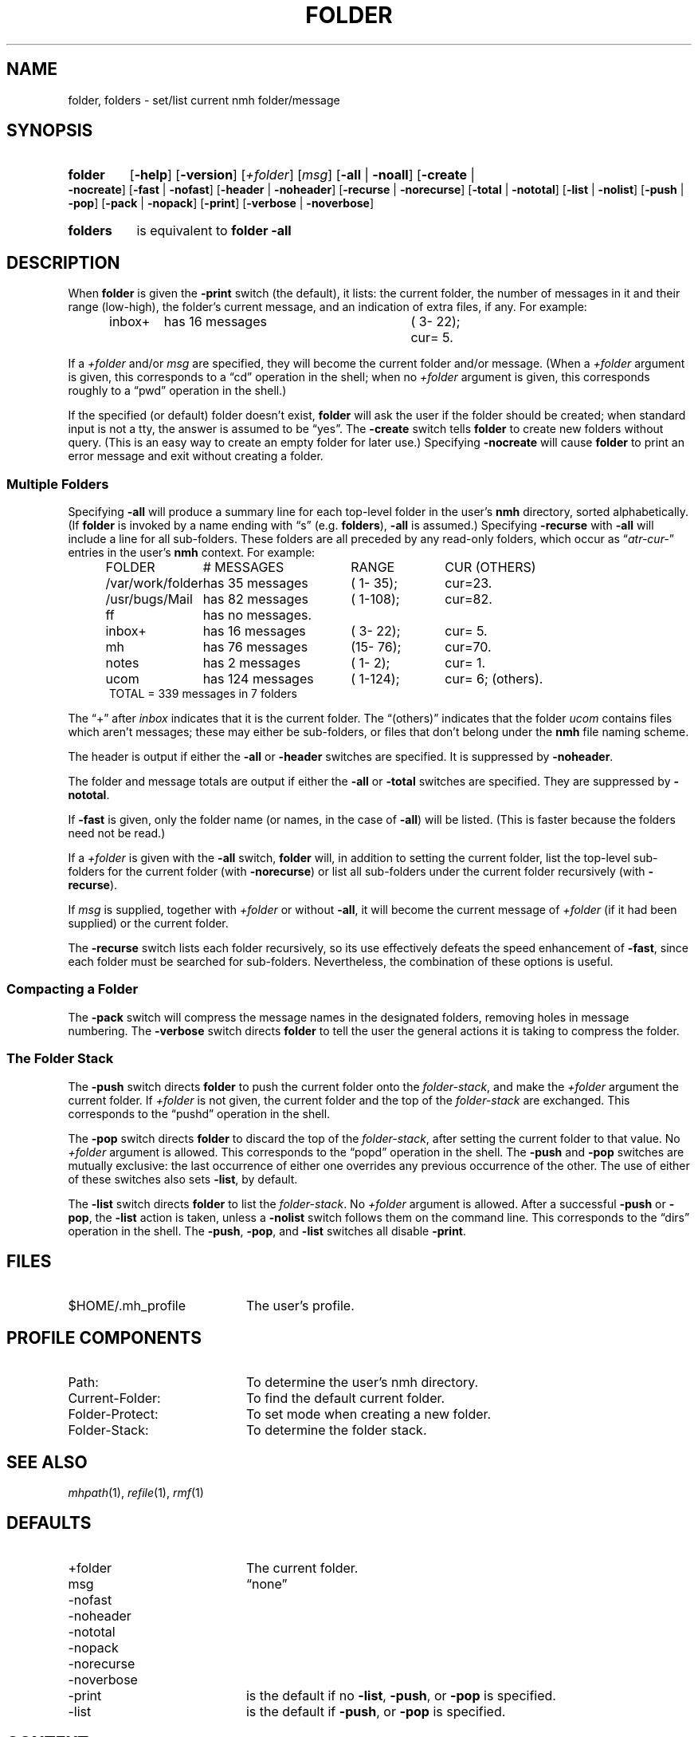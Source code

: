 .TH FOLDER %manext1% "January 1, 2017" "%nmhversion%"
.\"
.\" %nmhwarning%
.\"
.SH NAME
folder, folders \- set/list current nmh folder/message
.SH SYNOPSIS
.HP 5
.na
.B folder
.RB [ \-help ]
.RB [ \-version ]
.RI [ +folder ]
.RI [ msg ]
.RB [ \-all " | " \-noall ]
.RB [ \-create " | " \-nocreate ]
.RB [ \-fast " | " \-nofast ]
.RB [ \-header " | " \-noheader ]
.RB [ \-recurse " | " \-norecurse ]
.RB [ \-total " | " \-nototal ]
.RB [ \-list " | " \-nolist ]
.RB [ \-push " | " \-pop ]
.RB [ \-pack " | " \-nopack ]
.RB [ \-print ]
.RB [ \-verbose " | " \-noverbose ]
.HP 5
.B folders
is equivalent to
.B folder
.B \-all
.ad
.SH DESCRIPTION
When
.B folder
is given the
.B \-print
switch (the default), it lists: the current folder, the number
of messages in it and their range (low-high), the folder's
current message, and an indication of extra files, if any.
For example:
.PP
.RS 5
.nf
.ta \w'/rnd/phyl/Mail/EP 'u +\w'has ddd messages 'u +\w'(ddd\-ddd); 'u
inbox+	has \016 messages	(\0\03\-\022);	cur=\0\05.
.fi
.RE
.PP
If a
.I +folder
and/or
.I msg
are specified, they will become the current folder and/or message.
(When a
.I +folder
argument is given, this corresponds to a \*(lqcd\*(rq operation
in the shell; when no
.I +folder
argument is given, this corresponds roughly to a \*(lqpwd\*(rq
operation in the shell.)
.PP
If the specified (or default) folder doesn't exist,
.B folder
will ask the user if the folder should be created; when
standard input is not a tty, the answer is assumed to be
\*(lqyes\*(rq.
The
.B \-create
switch tells
.B folder
to create new folders without query.
(This is an easy way to create an empty folder for later use.)
Specifying
.B \-nocreate
will cause
.B folder
to print an error message and exit without creating a folder.
.\"
.\" note - this doesn't work at present
.\" If `\-noprint' is specified,
.\" a `+folder' and/or `msg' may still be specified
.\" to set the current folder and/or message,
.\" but the folder summary will not be printed.
.SS "Multiple Folders"
Specifying
.B \-all
will produce a summary line for each top-level folder in the user's
.B nmh
directory, sorted alphabetically.  (If
.B folder
is invoked by a name ending with \*(lqs\*(rq (e.g.
.BR folders ),
.B \-all
is assumed.)  Specifying
.B \-recurse
with
.B \-all
will include a line for all sub-folders.
These folders are all preceded by any read-only folders, which occur as
.RI \*(lq atr\-cur\- \*(rq
entries in the user's
.B nmh
context.  For example:
.PP
.RS 5
.nf
.ta \w'/rnd/phyl/Mail/EP 'u +\w'has ddd messages 'u +\w'(ddd\-ddd); 'u
FOLDER	\0\0\0\0\0\0# MESSAGES	RANGE	CUR     (OTHERS)
/var/work/folder	has \035 messages	(\01\-\035);	cur=23.
/usr/bugs/Mail	has \082 messages	(\01\-108);	cur=82.
ff	has \0no messages.
inbox+	has \016 messages	(\03\-\022);	cur=\05.
mh	has \076 messages	(15\-\076);	cur=70.
notes	has \0\02 messages	(\01\-\0\02);	cur=\01.
ucom	has 124 messages	(\01\-124);	cur=\06; (others).
.ta \w'/rnd/phyl/Mail/EP has 'u
TOTAL = 339 messages in 7 folders
.fi
.RE
.PP
The \*(lq+\*(rq after
.I inbox
indicates that it is the current folder.
The \*(lq(others)\*(rq indicates that the folder
.I ucom
contains files which aren't messages;
these may either be sub-folders, or files that
don't belong under the
.B nmh
file naming scheme.
.PP
The header is output if either the
.B \-all
or
.B \-header
switches are specified.  It is suppressed by
.BR \-noheader .
.PP
The folder and message totals are output if either the
.B \-all
or
.B \-total
switches are specified.  They are suppressed by
.BR \-nototal .
.PP
If
.B \-fast
is given, only the folder name (or names, in the case of
.BR \-all )
will be listed.
(This is faster because the folders need not be read.)
.PP
If a
.I +folder
is given with the
.B \-all
switch,
.B folder
will, in addition to setting the current folder, list the top-level
sub-folders for the current folder (with
.BR \-norecurse )
or list all sub-folders under the current folder recursively (with
.BR \-recurse ).
.PP
If
.I msg
is supplied, together with
.I +folder
or without
.BR \-all ,
it will become the current message of
.I +folder
(if it had been supplied)
or the current folder.
.PP
The
.B \-recurse
switch lists each folder recursively, so its use effectively
defeats the speed enhancement of
.BR \-fast ,
since each folder must be searched for sub-folders.
Nevertheless, the combination of these options is useful.
.SS "Compacting a Folder"
The
.B \-pack
switch will compress the message names in the designated folders,
removing holes in message numbering.  The
.B \-verbose
switch directs
.B folder
to tell the user the general actions it is taking to compress the folder.
.SS "The Folder Stack"
The
.B \-push
switch directs
.B folder
to push the current folder
onto the
.IR folder\-stack ,
and make the
.I +folder
argument the current folder.  If
.I +folder
is not given, the current folder and the
top of the
.I folder\-stack
are exchanged.  This corresponds to the
\*(lqpushd\*(rq operation in the shell.
.PP
The
.B \-pop
switch directs
.B folder
to discard the top of the
.IR folder\-stack ,
after setting the current folder to that value.
No
.I +folder
argument is allowed.  This corresponds to the \*(lqpopd\*(rq
operation in the shell.  The
.B \-push
and
.B \-pop
switches are mutually exclusive: the last occurrence of either one
overrides any previous occurrence of the other.
The use of either of these switches also sets
.BR \-list ,
by default.
.PP
The
.B \-list
switch directs
.B folder
to list the
.IR folder\-stack .
No
.I +folder
argument is allowed.  After a successful
.B \-push
or
.BR \-pop ,
the
.B \-list
action is taken, unless a
.B \-nolist
switch follows them on the command line.  This corresponds
to the \*(lqdirs\*(rq operation in the shell.  The
.BR \-push ,
.BR \-pop ,
and
.B \-list
switches all disable
.BR \-print .
.SH FILES
.TP 20
$HOME/.mh_profile
The user's profile.
.SH "PROFILE COMPONENTS"
.PD 0
.TP 20
Path:
To determine the user's nmh directory.
.TP
Current\-Folder:
To find the default current folder.
.TP
Folder\-Protect:
To set mode when creating a new folder.
.TP
Folder\-Stack:
To determine the folder stack.
.\" ^lsproc:~^Program to list the contents of a folder
.PD
.SH "SEE ALSO"
.IR mhpath (1),
.IR refile (1),
.IR rmf (1)
.SH DEFAULTS
.PD 0
.TP 20
+folder
The current folder.
.TP
msg
\*(lqnone\*(rq
.TP
\-nofast
.TP
\-noheader
.TP
\-nototal
.TP
\-nopack
.TP
\-norecurse
.TP
\-noverbose
.TP
\-print
is the default if no
.BR -list ,
.BR \-push ,
or
.B \-pop
is specified.
.TP
\-list
is the default if
.BR \-push ,
or
.B \-pop
is specified.
.PD
.SH CONTEXT
If
.I +folder
and/or
.I msg
are given, they will become the current folder and/or message.
.SH BUGS
There is no way to restore the default behavior
(to ask the user whether to create a non-existent folder)
after
.B \-create
or
.B \-nocreate
is given.
